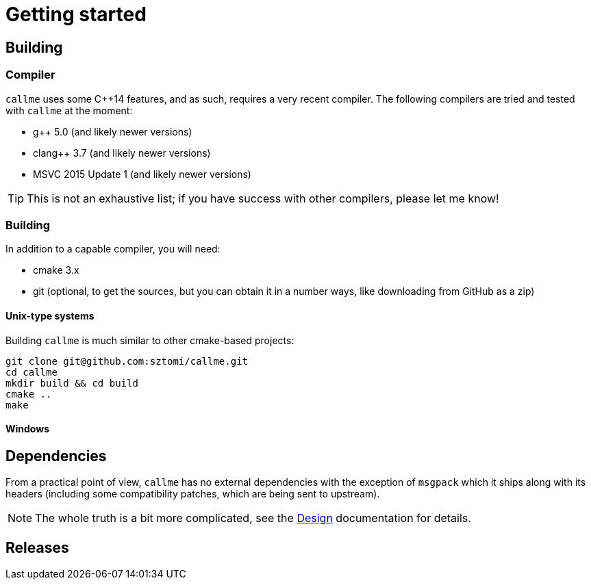 = Getting started

== Building

=== Compiler

`callme` uses some C++14 features, and as such, requires a very recent compiler. The following compilers are tried and tested with `callme` at the moment:

  * g++ 5.0 (and likely newer versions)
  * clang++ 3.7 (and likely newer versions)
  * MSVC 2015 Update 1 (and likely newer versions)

TIP: This is not an exhaustive list; if you have success with other compilers, please let me know!

=== Building

In addition to a capable compiler, you will need:

  * cmake 3.x
  * git (optional, to get the sources, but you can obtain it in a number ways, like downloading from GitHub as a zip)

==== Unix-type systems

Building `callme` is much similar to other cmake-based projects:

[source,bash]
----
git clone git@github.com:sztomi/callme.git
cd callme
mkdir build && cd build
cmake ..
make
----

==== Windows

== Dependencies

From a practical point of view, `callme` has no external dependencies with the exception of `msgpack` which it ships along with its headers (including some compatibility patches, which are being sent to upstream). 

NOTE: The whole truth is a bit more complicated, see the <<design.adoc#,Design>> documentation for details.




== Releases
